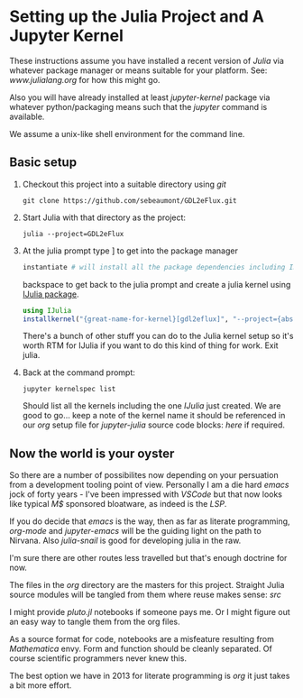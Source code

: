 * Setting up the Julia Project and A Jupyter Kernel

These instructions assume you have installed a recent version of
/Julia/ via whatever package manager or means suitable for your
platform. See: [[www.julialang.org]] for how this might go.

Also you will have already installed at least /jupyter-kernel/ package via
whatever python/packaging means such that the /jupyter/ command is
available.

We assume a unix-like shell environment for the command line.  

** Basic setup

0. Checkout this project into a suitable directory using /git/
   #+begin_src
   git clone https://github.com/sebeaumont/GDL2eFlux.git
   #+end_src
   
1. Start Julia with that directory as the project:
   #+begin_src
   julia --project=GDL2eFlux
   #+end_src

2. At the julia prompt type ] to get into the package manager
   #+begin_src julia
   instantiate # will install all the package dependencies including IJulia
   #+end_src
   backspace to get back to the julia prompt and create a julia kernel
   using [[https://julialang.github.io/IJulia.jl/stable/][IJulia package]].
   #+begin_src julia
   using IJulia
   installkernel("{great-name-for-kernel}[gdl2eflux]", "--project={absolute-path to the directory[GDL2eFlux]}")
   #+end_src
   There's a bunch of other stuff you can do to the Julia kernel setup
   so it's worth RTM for IJulia if you want to do this kind of thing
   for work. Exit julia.

3. Back at the command prompt:
   #+begin_src
   jupyter kernelspec list
   #+end_src
   Should list all the kernels including the one /IJulia/ just created. We
   are good to go... keep a note of the kernel name it should be referenced in
   our /org/ setup file for /jupyter-julia/ source code blocks: [[org/org-source-setup.org][here]] if required.

** Now the world is your oyster

So there are a number of possibilites now depending on your persuation
from a development tooling point of view. Personally I am a die hard
/emacs/ jock of forty years - I've been impressed with /VSCode/ but
that now looks like typical /M$/ sponsored bloatware, as indeed is the
/LSP/.

If you do decide that /emacs/ is the way, then as far as literate
programming, /org-mode/ and /jupyter-emacs/ will be the guiding
light on the path to Nirvana. Also /julia-snail/ is good for
developing julia in the raw.

I'm sure there are other routes less travelled but that's enough
doctrine for now.

The files in the /org/ directory are the masters for this
project. Straight Julia source modules will be tangled from them where
reuse makes sense: /src/

I might provide /pluto.jl/ notebooks if someone pays me. Or I might
figure out an easy way to tangle them from the org files.

As a source format for code, notebooks are a misfeature resulting from
/Mathematica/ envy. Form and function should be cleanly separated. Of
course scientific programmers never knew this.

The best option we have in 2013 for literate programming is /org/ it just
takes a bit more effort.

